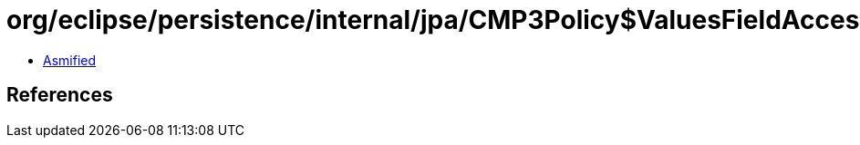= org/eclipse/persistence/internal/jpa/CMP3Policy$ValuesFieldAccessor.class

 - link:CMP3Policy$ValuesFieldAccessor-asmified.java[Asmified]

== References

